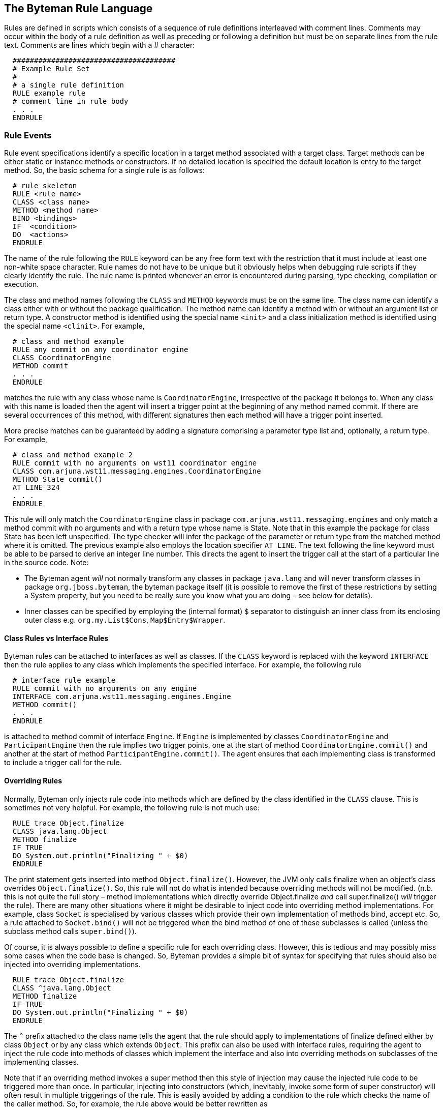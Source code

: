 == The Byteman Rule Language

Rules are defined in scripts which consists of a sequence of rule definitions interleaved
with comment lines. Comments may occur within the body of a rule definition as well as
preceding or following a definition but must be on separate lines from the rule text.
Comments are lines which begin with a # character:

----
  ######################################
  # Example Rule Set
  #
  # a single rule definition
  RULE example rule
  # comment line in rule body
  . . .
  ENDRULE
----

=== Rule Events

Rule event specifications identify a specific location in a target method associated with a
target class. Target methods can be either static or instance methods or constructors. If no
detailed location is specified the default location is entry to the target method. So, the
basic schema for a single rule is as follows:

----
  # rule skeleton
  RULE <rule name>
  CLASS <class name>
  METHOD <method name>
  BIND <bindings>
  IF  <condition>
  DO  <actions>
  ENDRULE
----
 
The name of the rule following the `RULE` keyword can be any free form text with the
restriction that it must include at least one non-white space character. Rule names do not
have to be unique but it obviously helps when debugging rule scripts if they clearly identify
the rule. The rule name is printed whenever an error is encountered during parsing, type
checking, compilation or execution.

The class and method names following the `CLASS` and `METHOD` keywords must be on
the same line. The class name can identify a class either with or without the package
qualification. The method name can identify a method with or without an argument list or
return type. A constructor method is identified using the special name `<init>` and a class initialization method is identified using the special name `<clinit>`. For
example,

----
  # class and method example
  RULE any commit on any coordinator engine
  CLASS CoordinatorEngine
  METHOD commit
  . . .
  ENDRULE
----

matches the rule with any class whose name is `CoordinatorEngine`, irrespective of the
package it belongs to. When any class with this name is loaded then the agent will insert a
trigger point at the beginning of any method named commit. If there are several
occurrences of this method, with different signatures then each method will have a trigger
point inserted.

More precise matches can be guaranteed by adding a signature comprising a parameter
type list and, optionally, a return type. For example,

----
  # class and method example 2
  RULE commit with no arguments on wst11 coordinator engine
  CLASS com.arjuna.wst11.messaging.engines.CoordinatorEngine
  METHOD State commit()
  AT LINE 324
  . . .
  ENDRULE
----
  
This rule will only match the `CoordinatorEngine` class in package
`com.arjuna.wst11.messaging.engines` and only match a method commit with no
arguments and with a return type whose name is State. Note that in this example the
package for class State has been left unspecified. The type checker will infer the
package of the parameter or return type from the matched method where it is omitted.
The previous example also employs the location specifier `AT LINE`. The text following the
line keyword must be able to be parsed to derive an integer line number. This directs the
agent to insert the trigger call at the start of a particular line in the source code.
Note:

* The Byteman agent _will_ not normally transform any classes in package `java.lang` and will never transform
classes in package `org.jboss.byteman`, the byteman package itself (it is
possible to remove the first of these restrictions by setting a System property, but
you need to be really sure you know what you are doing – see below for details).
* Inner classes can be specified by employing the (internal format) `$` separator to
distinguish an inner class from its enclosing outer class e.g. `org.my.List$Cons`,
`Map$Entry$Wrapper`.

==== Class Rules vs Interface Rules

Byteman rules can be attached to interfaces as well as classes. If the `CLASS` keyword is
replaced with the keyword `INTERFACE` then the rule applies to any class which
implements the specified interface. For example, the following rule

----
  # interface rule example
  RULE commit with no arguments on any engine
  INTERFACE com.arjuna.wst11.messaging.engines.Engine
  METHOD commit()
  . . .
  ENDRULE
----
 
is attached to method commit of interface `Engine`. If `Engine` is implemented by classes
`CoordinatorEngine` and `ParticipantEngine` then the rule implies two trigger points,
one at the start of method `CoordinatorEngine.commit()` and another at the start of
method `ParticipantEngine.commit()`. The agent ensures that each implementing
class is transformed to include a trigger call for the rule.

==== Overriding Rules

Normally, Byteman only injects rule code into methods which are defined by the class
identified in the `CLASS` clause. This is sometimes not very helpful. For example, the
following rule is not much use: 

----
  RULE trace Object.finalize
  CLASS java.lang.Object
  METHOD finalize
  IF TRUE
  DO System.out.println("Finalizing " + $0)
  ENDRULE
----

The print statement gets inserted into method `Object.finalize()`. However, the JVM
only calls finalize when an object's class overrides `Object.finalize()`. So, this
rule will not do what is intended because overriding methods will not be modified. (n.b. this is not quite the full story –
method implementations which directly override Object.finalize _and_ call super.finalize() _will_ trigger the rule).
There are many other situations where it might be desirable to inject code into overriding
method implementations. For example, class `Socket` is specialised by various classes
which provide their own implementation of methods bind, accept etc. So, a rule attached
to `Socket.bind()` will not be triggered when the bind method of one of these subclasses
is called (unless the subclass method calls `super.bind()`).

Of course, it is always possible to define a specific rule for each overriding class. However,
this is tedious and may possibly miss some cases when the code base is changed. So,
Byteman provides a simple bit of syntax for specifying that rules should also be injected
into overriding implementations.

----
  RULE trace Object.finalize
  CLASS ^java.lang.Object
  METHOD finalize
  IF TRUE
  DO System.out.println("Finalizing " + $0)
  ENDRULE
----

The `^` prefix attached to the class name tells the agent that the rule should apply to
implementations of finalize defined either by class `Object` or by any class which
extends `Object`. This prefix can also be used with interface rules, requiring the agent to
inject the rule code into methods of classes which implement the interface and also into
overriding methods on subclasses of the implementing classes.

Note that if an overriding method invokes a super method then this style of injection may
cause the injected rule code to be triggered more than once. In particular, injecting into
constructors (which, inevitably, invoke some form of super constructor) will often result in
multiple triggerings of the rule. This is easily avoided by adding a condition to the rule
which checks the name of the caller method. So, for example, the rule above would be
better rewritten as

----
  RULE trace Object.finalize at initial call
  CLASS ^java.lang.Object
  METHOD finalize
  IF NOT callerEquals("finalize")
  DO System.out.println("Finalizing " + $0)
  ENDRULE
----

This rule uses the built-in method `callerEquals` which can be called with a variety of
alternative signatures (described in full below). This version calls `String.equals()`
comparing the name of the method which called the trigger method to its String
argument and returns the result. The condition negates this using the `NOT` operator
(another way of writing the Java `!` Operator). So, when an implementation of `finalize` is
called via the finalizer thread's `runFinalizer()` method this condition evaluates to true
and the rule fires. When it gets called via `super.finalize()` the condition evaluates to
false and the rule does not fire.  

==== Overriding Interface Rules

The `^` prefix can also be used in combination with `INTERFACE` rules. Normally an interface
rule is only injected into classes which directly implement the interface methods. This can
mean that a plain `INTERFACE` rule does not always get injected into the classes you are
interested in.

For example, class `ArrayList` extends class `AbstractList` which, in turn, implements
interface `List`. A rule attached to `INTERFACE` List _will_ be considered for injection into
`AbstractList` but will _not_ be considered for injection into `ArrayList`. This makes
sense because `AbstractList` will contain an implementation of every method in `List` (some
of these methods may be abstract). So, any methods in class `ArrayList` which re-implement
the interface are considered to be overriding methods. However, the `^` prefix can be used
to achieve the desired effect. If the rule is attached to `INTERFACE` ^List then it _will_ be
considered for injection into both `AbstractList` and `ArrayList`.

Note that there is a subtle difference between these cases where a class extends a
superclass and those where an interface extends a superinterface. The same class
hierarchy can be used as an example to explain how interface extension is treated.

Let's look at the interface `Collection` which is extended by interface `List`. When a rule
is attached to `INTERFACE Collection` then it is considered for injection into any class
which implements `Collection` and also any class which implements an extension of
`Collection`. Since `List` extends `Collection` this means that an implementation class
like `AbstractList` will be a candidate for the rule. This is because `AbstractList` is
the first class reached down the chain from `Collection` via `List` so it is the first point in
the class hierarchy where an implementation can be found for methods of `Collection`
(even if it is only an abstract method). Class `ArrayList` willl not be a candidate for
injection because any of it's methods which re-implement a method declared by
Collection will still only override a method implemented in `AbstractList`. If you want
the rule to be injected into these overriding methods defined in class `ArrayList` then you
can do so by attaching the rule to `INTERFACE ^Collection`.

==== Location Specifiers

The examples above either specified the precise location of the trigger point within the
target method to a specific line number using `AT LINE` or defaulted it to the start of the
method. Clearly, line numbers can be used to specify almost any point during execution
and are easy and convenient to use in code which is not subject to change. However, this
approach is not very useful for test automation where the code under test may well get
modified. Obviously when code is edited the associated tests need to be revised. But
modifications to the code base can easily shift the line numbers of unmodified code
invalidating test scripts unrelated to the edits. Luckily, there are several other ways of
specifying where a trigger point should be inserted into a target method. For example,

----
  # location specifier example
  RULE countdown at commit
  CLASS CoordinatorEngine
  METHOD commit
  AFTER WRITE $current
  . . .
  ENDRULE
----

The name current prefixed with a `$` sign identifies a local variable,or possibly a method
parameter. In this case, current happens to be a local variable declared and initialised at
the start of method `CoordinatorEngine.commit` whose type is the enum `State`.

----
  public State commit()
  {
    final State current ;
    synchronized(this)
    {
      current = this.state ;
      if (current == State.STATE_PREPARED_SUCCESS) {
        . . .
----

So, the trigger point will be inserted immediately after the first write operation in the
bytecode (istore) which updates the stack location used to store current. This is
effectively the same as saying that the trigger point will occur at the point in the source
code where local variable current is initialised i.e. the first line inside the synchronized
block.

By contrast, the following rule would locate the trigger point after the first read from field
recovered:

----
  # location specifier example 2
  RULE add countdown at recreate
  CLASS CoordinatorEngine
  METHOD <init>
  AT READ CoordinatorEngine.recovered
  . . .
  ENDRULE
----

Note that in the last example the field type is qualified to ensure that the write is to the field
belonging to an instance of class `CoordinatorEngine`. Without the type the rule would
match any read from a field with name `recovered`.

The full set of location specifiers is as follows:

`AT ENTRY` +
`AT EXIT` +
`AT LINE _number_` +
`AT READ _[type .] field [count_ | ALL _]_` +
`AT READ _$var-or-idx [count_ | ALL _]_` +
`AFTER READ _[ type .] field [count_ | ALL _]_` +
`AFTER READ _$var-or-idx [count_ | ALL _]_` +
`AT WRITE _[ type .] field [count_ | ALL _]_` +
`AT WRITE _$var-or-idx [count_ | ALL _]_` +
`AFTER WRITE _[ type .] field [count_ | ALL _]_` +
`AFTER WRITE _$var-or-idx [count_ | ALL _]_` +
`AT INVOKE _[ type .] method [ ( argtypes ) ] [count_ | ALL _]_` +
`AFTER INVOKE _[ type .] method [ ( argtypes ) ][count_ | ALL _]_` +
`AT SYNCHRONIZE _[count_ | ALL _]_` +
`AFTER SYNCHRONIZE _[count_ | ALL _]_` +
`AT THROW _[count_ | ALL _]_` +
`AT EXCEPTION EXIT`

If a location specifier is provided it must immediately follow the `METHOD` specifier. If no
location specifier is provided it defaults to `AT ENTRY`.

===== AT ENTRY

An `AT ENTRY` specifier normally locates the trigger point before the first executable
instruction in the trigger method. An exception to this occurs in the case of a constructor
method in which case the trigger point is located before the first instruction following the
call to the super constructor or redirection call to an alternative constructor. This is
necessary to ensure that rules do not attempt to bind and operate on the instance before it
is constructed.

===== AT EXIT

An `AT EXIT` specifier locates a trigger point at each location in the trigger method where a
normal return of control occurs (i.e. wherever there is an implicit or explicit return but not
where a throw exits the method).

===== AT LINE

An `AT LINE` specifier locates the trigger point before the first executable bytecode
instruction in the trigger method whose source line number is greater than or equal to the
line number supplied as argument to the specifier. If there is no executable code at (or
following) the specified line number the agent will not insert a trigger point (note that it
does not print an error in such cases because this may merely indicate that the rule does
not apply to this particular class or method).

===== AT READ

An `AT READ` specifier followed by a field name locates the trigger point before the first
mention of an object field whose name matches the supplied field name i.e. it corresponds
to the first occurred of a corresponding getField instruction in the bytecode. If a type is
specified then the getField instruction will only be matched if the named field is declared
by a class whose name matches the supplied type. If a count N is supplied then the Nth
matching getField will be used as the trigger point. Note that the count identifies to the
Nth textual occurence of the field access, not the Nth field access in a particular execution
path at runtime. If the keyword ALL is specified in place of a count then the rule will be
triggered at all matching getField calls.

An `AT READ` specifier followed by a $-prefixed local variable name, method parameter
name or method parameter index locates the trigger point before the first instruction which
reads the corresponding local or method parameter variable i.e. it corresponds to an
iload, dload, aload etc instruction in the bytecode. If a count N is supplied then the Nth
matching read will be used as the trigger point. Note that the count identifies to the Nth
textual occurrence of a read of the variable, not the Nth access in a particular execution
path at runtime. If the keyword ALL is specified in place of a count then the rule will be
triggered before every read of the variable.

Note that it is only possible to use local or parameter variable names such as $i, $this
or $arg1 if the trigger method bytecode includes a local variable table, e.g. if it has been
compiled with the -g flag. By contrast, it is always possible to refer to parameter variable
read operations using the index notation `$0`, `$1` etc (however, note that location `AT READ`
`$0` will only match where the trigger method is an instance method).

===== AFTER READ

An `AFTER READ` specification is identical to an `AT READ` specification except that it
locates the trigger point after the getField or variable read operation.

===== AT WRITE, AFTER WRITE

`AT WRITE` and `AFTER WRITE` specifiers are the same as the corresponding READ
specifiers except that they correspond to assignments to the named field or named
variable in the source code i.e. they identify putField or istore, dstore, etc
instructions.

Note that location `AT WRITE $0` or, equivalently, `AT WRITE $this` will never match any
candidate trigger method because the target object for an instance method invocation is
never assigned.

Note also that for a given local variable, localvar, location `AT WRITE` $localvar or,
equivalently, `AT WRITE` $localvar 1 identifies the location immediately after the local
variable is initialised i.e. it is treated as if it were specified as `AFTER WRITE` $localvar.
This is necessary because the variable is not in scope until after it is initialised. This also
ensures that the local variable which has been written can be safely accessed in the rule
body.

===== AT INVOKE, AFTER INVOKE

`AT INVOKE` and `AFTER INVOKE` specifiers are like `READ` and `WRITE` specifiers except
that they identify invocations of methods or constructors within the trigger method as the
trigger point. The method may be identified using a bare method name or the name may
be qualified by a, possibly package-qualified, type or by a descriptor. A descriptor consists
of a comma-separated list of type names within brackets. The type names identify the
types of the method parameters and may be prefixed with package qualifiers and employ
array bracket pairs as suffixes.

===== AT SYNCHRONIZE, AFTER SYNCHRONIZE

`AT SYNCHRONIZE` and `AFTER SYNCHRONIZE` specifiers identify synchronization blocks
in the target method, i.e. they correspond to `MONITORENTER` instructions in the bytecode.
Note that AFTER SYNCHRONIZE identifies the point immediately after entry to the
synchronized block rather than the point immediately after exit from the block.

===== AT THROW

An `AT THROW` specifier identifies a throw operation within the trigger method as the trigger
point. The throw operation may be qualified by a, possibly package-qualified, typename
identifying the lexical type of the thrown exception. If a count N is supplied then the
location specifies the Nth textual occurrence of a throw. If the keyword ALL is specified in
place of a count then the rule will be triggered at all matching occurrences of a throw.

===== AT EXCEPTION EXIT

An `AT EXCEPTION EXIT` specifier identifies the point where a method
returns control back to its caller via unhandled exceptional control
flow. This can happen either because the method itself has thrown an
exception or because it has called out to some other method which has
thrown an exception. It can also happen when the method executes
certain operations in the Java language, for example dereferencing a
null object value or indexing beyond the end of an array.

A rule injected with this location is triggered at the point where the
exception would normally propagate back to the caller. Once rule
execution completes then normally the exception flow resumes. However,
the rule may subvert this resumed flow by executing a RETURN. It may
also explicitly rethrow the original exception or throw some newly
created exception by executing a THROW (n.b. if the latter is a
checked exception then it must be declared as a possible exception by
the trigger method).

n.b. when several rules specify the same location the order of injection of trigger calls
usually follows the order of the rules in their respective scripts. The exception to this is
AFTER locations where the the order of injection is the reverse to the order of occurrence.

n.b.b. when a location specifier (other than ENTRY or EXIT) is used with an overriding rule
the rule code is only injected into the original method or overriding methods if the location
matches the method in question. So, for example, if location AT READ myField 2 is
employed then the rule will only be injected into implementations of the method which
include two loads of field myField. Methods which do not match the location are ignored.

n.b.b.b. for historical reasons `CALL` may be used as a synonym for `INVOKE`, `RETURN` may
be used as a synonym for `EXIT` and the `AT` in an `AT LINE` specifier is optional.

=== Rule Bindings

The event specification includes a binding specification which computes values for
variables which can subsequently be referenced in the rule body. These values will be
computed each time the rule is triggered before testing the rule condition. For example,

----
  # binding example
  RULE countdown at commit
  CLASS com.arjuna.wst11.messaging.engines.CoordinatorEngine
  METHOD commit
  AT READ state
  BIND engine:CoordinatorEngine = $0;
       recovered:boolean = engine.isRecovered();
       identifier:String = engine.getId()
  . . .
  ENDRULE
----

creates a variable called `engine`. This variable is bound to the recipient of the commit
method call which triggered the rule, identified by the parameter reference `$0` (if commit
was a static method then reference to `$0` would result in a type check exception).
Arguments to the trigger method can be identified using parameter references with
successive indices, `$1`, `$2` etc. The declaration of engine specifies its type as being
CoordinatorEngine though this is not strictly necessary since it can be inferred form
the type of `$0`.

Similarly, variables `recovered` and `identifier` are bound by evaluating the
expressions on the right of the `=` operator. Note that the binding for `engine` has been
established before these variables are bound so it can be referenced in the evaluated
expression. Once again, type specifications are provided but they could be inferred.
The special syntax `BIND NOTHING` is available for cases where the rule does not need to
employ any bindings. Alternatively, the `BIND` clause may be omitted.

==== Downcasts At Rule Variable Initialization

A binding initialization can do more than simply introduce a place holder for the value
computed in the initializer expression and in this respect it differs significantly
from an assignment that occurs elsewhere in the rule body. It is possible to perform a
'downcast' in a binding initialization i.e. assigning a value of some generic class type
to a rule variable whose type is a compatible subclass type.

For example, in the following rule

----
  # downcast example
  RULE countdown at commit
  CLASS com.arjuna.wst11.messaging.engines.CoordinatorEngine
  METHOD commit
  AT READ state
  BIND engine:CoordinatorEngine = $0;
       endpoint : javax.xml.ws.EndpointReference = engine.participant;
       w3cEndpoint javax.xml.ws.wsaddressing.W3CEndpointReference = endpoint;
  . . .
  ENDRULE
----

the reference stored in the `CoordinatorEngine` field `participant` is used to initialize rule
variable `endpoint` whose type is the generic JaxWS class `EndpointReference`. The second
binding for rule variable `w3cEndpoint` uses the value stored in `endpoint`. The type of this
second variable `w3cEdpoint` is subclass `W3CEndpointReference` of the type `EndpointReference` of
the initializing expression. In an assignment anywhere else in a rule this would lead to a type error.
The Byteman type checker ignores the type mismatch in this initializing assignment, but only because
it knows that `W3CEndpointReference` is a subclass of the type for the intiializer expression,
`endpoint`. It assumes that the 'downcast' at this point is deliberate, i.e. that the
rule author knows that the value returned by the initializer expression will in fact belongs to the
subtype.

Byteman still performs a type check when it executes the initialization to ensure that the
value is indeed of the required type, throwing an exception if the test fails. n.b. in this case the
assignment will never fail because `CoordinatorEngine` field `participant` is actually declared as
a `W3CEndpointReference`.

Downcasting is particularly useful when rules need to handle generic types like `List` etc. The
Byteman type checker cannot identify information about generic types from bytecode because it is
erased at compile time. So, for example, a list `get` operation will always be typed as returning
an Object. If you know that a specific list available at the injection point stores values of some
given type then a value retrieved from the list can be downcast to the desired type in the BIND
clause.

=== Rule Expressions

Expressions which occur on the right hand side of the = operator in event bindings can be
any of the Java expressions supported by Byteman. This includes all the usual simple
expressions found in plus a few extra special cases i.e.

* references to previously bound variables
* references to the trigger method recipient or parameters
* references to the local variables in scope at the trigger point
* references to special variables `$!`, `$^`, `$#`, `$*`, `$@`, `$CLASS` and `$METHOD`
* static field references
* primitive literals
* array literals
* field accesses
* static or instance method invocations
* built-in operation invocations

n.b. built-in operations are explained in more detail below.

Expressions can also be constructed as complex expressions composed from other
expressions using the usual Java operators: `+`, `-`, `*`, `/`, `%`, `&`, `|`, 
`^`, `&&`, `||`, `!`, `=`, `==`, `!=`, `<`,  `<=`, `>`, `>=`, `new`, etc. The 
ternary conditional expression operator, `?` `:`, can also be employed. The 
type checker does its best to identify the types of simple and complex
expressions wherever possible. So, for example, if it knows the type of bound variable
engine then it will be able to employ reflection to infer the type of a field access
engine.recovered, a method invocation `engine.isRecovered()`, etc.

Note:

* `throw` and `return` operations are only allowed as the last action in a sequence of rule
actions (see below).
* Expressions should obey the normal rules regarding associativity and precedence.
* The trigger method recipient and parameters may be referred to by index using the
symbols `$0` (invalid for a static method), `$1` etc. If the method has been compiled
with the relevant debug options then symbolic references may also be used. So, for
example, `$this` may be used as an alias for `$0` and `$myArg` may be used as an
alias for `$1` if the method first parameter is declared with name `myArg`,
* If the trigger method has been compiled with the relevant debug options then local
variables may be referenced symbolically using the same syntax to method
parameters. So, for example, if variable `idx` is in scope at the trigger point then
`$idx` can be used to obtain its value.
* Special variables provide access to other trigger method data. There are currently 7
such special variables:
- `$!` is valid in at `AT EXIT` rule and is bound to the return value on the stack at the point 
  where the rule is triggered. Its type is the same as the trigger method return type. The rule 
  will fail to inject if the trigger method return type is void.
- `$!` is also valid in an `AFTER INVOKE` rule and is bound to the return value on the stack at 
  the point where the rule is triggered. Its type is the same as the invoked method return type. 
  The rule will fail to inject if the invoked method return type is void.
- `$^` is valid in an `AT THROW` rule and is bound to the throwable on the stack at the 
  point where the rule is triggered. Its type is Throwable.
-  `$^` is also valid in an `AT EXCEPTION EXIT` rule and is bound to the throwable being returned from the method via exceptional
  control flow. Its type is Throwable.
- `$#` has type int and identifies the number of parameters supplied to the trigger method.
- `$*` is bound to an `Object[]` array containing the trigger method recipient, `$this`, in slot 0 
  and the trigger method parameter values, `$1`, `$2` etc in slots 1, 2 etc (for a static trigger 
  method the value in slot 0 is `null`).
- `$@` is only valid in an `AT INVOKE` rule and is bound to an `Object[]` array containing the 
  `AT INVOKE` target method recipient in slot 0 and the call arguments for the target method 
  installed in slots 1 upwards in call order (if the target method is static the value in slot 0 is 
  `null`). Note that this variable is not valid in `AFTER INVOKE` rules. The array contains the 
  call arguments located on the stack just before the trigger method calls the AT INVOKE target 
  method. These values are no longer available after the call has completed.
- `$CLASS` is valid in all rules and is bound to a `String` whose value is the full package 
  qualified name of the trigger class for the rule. The trigger class is the class whose method 
  the rule has been injected into. Note that this is normally the same as the target class 
  mentioned in the `CLASS` clause of the rule. However, when injecting into interfaces or using 
  overriding injection the trigger class may be an implementation or subclass, respectively, 
  of the target class.  So there may be more than one trigger class for any given target class.
- `$METHOD`  is valid in all rules and is bound to a `String` whose value is the full name of the 
  trigger method into which the rule has been injected, qualified with signature and return type.  
  Note that this is normally the same as the target method mentioned in the `METHOD` clause of the 
  rule. However, the target method may omit the signature and return type. So there may be more 
  than one trigger method for any given target method.
* Array literal expressions are a comma-separated sequence of expressions enclosed in braces such 
  as `{}` , `{ "foo", "bar" }`.  Array literals may only be used to define the initial value for 
  either: an array variable declared in the `BIND` clause  e.g. +
	`x:int[] = {1, 2, 3};` + 
  or: an array created via a new expression e.g. + 
  `names = new Object[][] {{$0, $0.name()},{$1, $1.name()}};` + 
  _n.b._ Byteman does not restrict the type of expressions embedded in the initializer to other
  literals. As you can see in the second example above embedded values can be computed using arbitrary Java expressions. Byteman also allows subordinate 
  bracketed terms to have different numbers of items so long as the expressions are type compatible; it simply creates the relevant sub-array using 
  the number of values provided. +
  _n.b.b._ when an initializer with mixed value types is used to initialize an untyped variable in a 
  `BIND` clause the values must have a type uniform with that of the first element, which can be 
  used consistently to infer the corresponding array type e.g given the following binding
	`x = { $1, "foo",  $2 };` +
  type `Object[]` will be inferred for `x` if `$1` is of type `Object,` type `String[]` will be 
  inferred if `$1` and `$2` are both of of type `String`. With any other types a type error will 
  occur.
* Assignments may update the bindings for rule variables introduced in the `BIND` clause, 
  parameter or local variables, instance fields, static fields or the return value special 
  variables `$!`. Assignments are not currently allowed to update any of the the other special 
  variables.
* Assignments to parameter variables or local variables are visible on resumption of the trigger 
  method. For example, assume that a rule includes an assignment  such as `$name = "Ernie"`, where 
  name is either a parameter variable or a local variable in scope at the trigger point.  If name 
  has value `"Bert"` when the rule is triggered and the assignment actually gets executed then on 
  resumption of the trigger method `name` will have value `"Ernie"`. Note that assignments cannot be 
  made to `$this` (or, equivalently, `$0`); the recipient argument for an instance method is 
  always `final`.
* Assignment to `$!` updates the return value on top of the stack at the trigger point, causing 
  the trigger method to return this updated value. The same effect can be achieved by executing a 
  `RETURN` expression.
* Byteman provides the English language keywords listed below which can be used in place of the 
  related standard Java operators (in brackets): +
  `OR (||)`, `AND (&&)`, `NOT (!)`, `LE (<` `=)`, `LT (<)`, `EQ (==)`, `NE (!=)`, `GE (>=)`, `GT (>)`, 
  `TIMES (*)`, `DIVIDE (/)`, `PLUS (+)`, `MINUS (-)`, `MOD (%)`,
  Keywords are recognised in either upper or lower (but not mixed) case. + 
  Keywords may clash with the same names where they they occur as legal Java identifiers in the 
  target classes and methods specified in Byteman rules

=== Rule Conditions

Rule conditions are nothing more than rule expressions with boolean type. For example,

----
  # condition example
  RULE countdown at commit
  CLASS com.arjuna.wst11.messaging.engines.CoordinatorEngine
  METHOD commit
  AT READ state
  BIND engine:CoordinatorEngine = $this;
       recovered:boolean = engine.isRecovered();
       identifier:String = engine.getId()
  IF recovered
  . . .
  ENDRULE
----

merely tests the value of bound variable recovered. The same effect could be achieved by using the 
following condition:

----
  # condition example 2
  RULE countdown at commit
  CLASS com.arjuna.wst11.messaging.engines.CoordinatorEngine
  METHOD commit
  AT READ state
  BIND engine:CoordinatorEngine = $this,
       . . .
  IF engine.isRecovered()
  . . .
  ENDRULE
----

Alternatively, if, say, the instance employed a public field, recovered, to store the boolean 
value returned by method `isRecovered` then the same effect would be achieved by the following 
condition.

----
  # condition example 3
  RULE countdown at commit
  CLASS com.arjuna.wst11.messaging.engines.CoordinatorEngine
  METHOD commit
  AT READ state
  BIND engine:CoordinatorEngine = $this,
  . . .
  IF engine.recovered
  . . .
  ENDRULE
----
Note that the boolean literal `true` is available for use in expressions so a rule which should 
always fire can use this as the condition expression.

=== Rule Actions

Rule actions are either a rule expression or a return or throw action or a sequence of rule 
expressions separated by semi-colons, possibly ending with a return or throw action. Rule 
expressions occurring in an action list may have arbitrary type, including void type.

A return action is the `return` keyword possibly followed by a rule expression which is used to 
compute a return value. A return action causes a return from the triggering method so it may 
omit a return value if and only if the method is void. If a return value is employed then the 
type checker will ensure that it's type is assignable to the return type of the trigger method. 
So, for example, the following use of return is legitimate assuming method `commit` has return 
type `boolean`:

----
  # return example
  RULE countdown at commit
  CLASS com.arjuna.wst11.messaging.engines.CoordinatorEngine
  METHOD commit
  AT READ state
   	. . .
  DO debug("returning early with failure");
     return false
  ENDRULE
----

A throw action is the `throw` keyword followed by an throwable constructor expression. A 
throwable constructor expression is the keyword `new` followed by the class name of the throwable 
which is to be thrown followed by an argument list. The argument list may be empty i.e. it may 
consist of an open and close bracket pair. Alternatively, the brackets may include a single rule 
expression or a sequence of rule expressions separated by commas. If no arguments are supplied the 
throwable type must implement an empty constructor. If arguments are supplied then the throwable 
type must implement a constructor whose signature is type-compatible. n.b. for hysterical reasons 
the new keyword may be omitted from the throwable constructor expression which follows the throw 
keyword.

A throw action causes a throwable of the type named in the exception constructor to be created and 
thrown from the _triggering_ method. In order for this to be valid the expression type must either
be assignable to `java.lang.RuntimeException` or `java.lang.Error` or be explicitly declared as a checked exception in 
the triggering method's throws list. The type checker will throw a type exception if either of 
these conditions is not met. So, for example, the following use of throw is legitimate assuming 
method `commit` includes `WrongStateException` in its throws list.

----
  # throw example
  RULE countdown at commit
  CLASS com.arjuna.wst11.messaging.engines.CoordinatorEngine
  METHOD commit
  AT READ state
  . . .
  DO debug("throwing wrong state");
     throw new WrongStateException()
  ENDRULE
----

An empty action list may be specified using the keyword `NOTHING`. 

=== Built-In Calls

Built-in calls are calls to a family of useful methods which implement a family operations that are often useful in rule conditions or actions.
They are written without a recipient as though they were invocations of a method on 
`this`. The rule engine identifies calls in this format and translates them to runtime invocations 
of instance methods of a helper class, by default the class Helper provided by Byteman itself. So, referring back to the last few examples, it is apparent that 
the class Helper implements a debugging method with signature 

----
  boolean debug(String message)
----

This method prints the supplied string to `System.out` but only when
property `org.jboss.byteman.debug` has been set. It can be used in a
rule action to display a message when you wish to debug rule
execution, for example:

----
  DO debug("killing JVM"), killJVM()
----

So, in this example when the `debug` built-in is executed the rule engine calls the corresponding method of the current 
helper instance passing it the string `"killing JVM"`. Method `killJVM` is another built-in 
implemented by the corresponding instance method of `Helper`. It can be used to perform an immediate halt of the JVM, simulating a JVM crash.

Note that method `debug` has a `boolean` return type. It always
returns true. This is to allow tracing of rule IF clauses by `AND` in a
`debug` call with the rest of the condition. This would normally occur
in combination with a test of some bound variable or method parameter,
for example:

----
  IF debug("checking for recovered participant")
     AND
     participant.isRecovered()
     AND
     debug("recovered participant " + participant.getId())
----

_n.b._ `AND` is an alternative token for the Java `&&` operator.

The rule language implementation automatically exposes all public instance methods of class 
`Helper` as built-in operations. So when the rule type checker encounters an invocation of `debug` 
with no recipient supplied it verifies that `debug` is a method of class Helper and automatically 
type checks the call against this method. At execution time the call is executed by invoking the 
implementation of `debug` on a helper instance created when rule execution is triggered at the injection point.

This feature allows additional or alternative built-ins to be added to the rule engine simply by adding new 
helper implementations. No changes are required to the parser, type checker and compiler in order 
for this to work.

=== User-Defined Rule Helpers

A rule can specify it's own helper class if it wants to extend, override or replace the set of 
built-in calls available for use in its event, condition or action. For example, in the following 
rule, class `FailureTester` is used as the helper class. Its boolean instance method 
`doWrongState(CoordinatorEngine)` is called from the condition to decide whether or not to throw a 
`WrongStateException`.

----
  # helper example
  RULE help yourself
  CLASS com.arjuna.wst11.messaging.engines.CoordinatorEngine
  METHOD commit
  HELPER com.arjuna.wst11.messaging.engines.FailureTester
  AT EXIT
  IF doWrongState($0)
  DO throw new WrongStateException()
  ENDRULE
----

A helper class does not need to implement any special interface or inherit from any pre-defined 
class. It merely needs to provide instance methods to resolve the built-in calls which occur in the 
rule. The only limitations are

* your helper class must not be final
** Byteman needs to be able to subclass your helper in order to interface it to the rule execution engine
* your helper class must not be abstract
** Byteman needs to be able to instantiate your helper when the rule is triggered
* you must provide a suitable public constructor for your helper class
** by default Byteman will instantiate it using the empty constructor (i.e. the one with signature ``()``)
** if you provide a constructor that accepts the rule as argument (i.e. with signature ``(org.jboss.byteman.agent.rule.Rule)``) Byteman will use that for preference

By sub-classing the default helper it is possible to extend or override the default set of 
methods. For example, the following rule employs a helper which adds emphasis to the debug messages 
printed by the rule.

----
  # helper example 2
  RULE help yourself but rely on others
  CLASS com.arjuna.wst11.messaging.engines.CoordinatorEngine
  METHOD commit
  HELPER HelperSub
  AT ENTRY
  IF NOT flagged($this)
  DO debug("throwing wrong state");
     flag($this);
     throw new WrongStateException()
  ENDRULE
----

----
  class HelperSub extends Helper
  {
      public HelperSub(Rule rule)
      {
        super(rule);
      }
      public boolean debug(String message)
      {
          super("!!! IMPORTANT EVENT !!! " + message);
      }
  }
----

The rule  is still able to employ the built-in methods flag and flagged defined by the default 
helper class.

The examples above use a `HELPER` line in the rule body to reset the helper for a specific rule. 
It is also possible to reset the helper for all subsequent rules in a file by adding a `HELPER` 
line outside of the scope of a rule. So, in the following example the first two rules use class 
`HelperSub` while the third one uses class `YellowSub`.

----
  HELPER HelperSub
  # helper example 3
  RULE helping hand
  . . .
  RULE I can't help myself
  . . .
  RULE help, I need somebody
  CLASS . . .
  METHOD . . .
  HELPER YellowSub
  . . .
----

=== Rule Helper Lifecycle Methods

It is occasionally useful to be able to perform some sort of setup activity when rules are loaded 
or a teardown activity when rules are unloaded. For example, if tracing rules are loaded to collect 
statistics on program execution it would be convenient to add a background thread which wakes up at 
regular intervals in order to print and then zero the value of the various counters incremented by 
the rules. Similarly, it would be helpful to be able to detect that all the tracing rules had been 
unloaded so that the thread can be shutdown, avoiding wasted CPU time. The rule engine supports a 
lifecycle model for loading and unloading which makes this sort of  setup and teardown simple to 
achieve.

There are four lifecyle events in the model: activate, install, uninstall and deactivate. Although 
these lifecycle events are associated with loading and unloading of rules, the focus of the event 
is the helper class associated with the rule being loaded/unloaded. It is the helper class which 
provides a callback method to handle the lifecycle event. The four lifecycle events are generated 
according to the following model.

Assume that we have a helper class _H_ and a set of _installed_ rules _R(H)_ employing _H_ as their 
helper. Obviously _R(H)_ is empty at bootstrap. When a rule _r(H)_ with helper H has been loaded 
(either during agent bootstrap or via the dynamic listener), injected and typechecked it is 
installed into the set _R(H)_. When an installed rule is unloaded via the dynamic listener it is 
uninstalled from the set _R(H)_.

- an activate event occurs when an install cause _R(H)_ to transition from empty to non-empty
- an install event occurs when _r(H)_ is installed in _R(H)_
- an uninstall event occurs when _r(H)_ is uninstalled from _R(H)_
- a deactivate event occurs an uninstall causes _R(H)_ to transition from non-empty to empty

Note that an install always generates an activate event before the associated install event. An 
uninstall always generates an uninstall event before any associated deactivate event.

The helper class _H_ is notified of these events if it implements any of the corresponding static 
methods:

----
  public static void activated()
  public static void installed(Rule rule)
  public static void installed(String ruleName)
  public static void uninstalled(Rule rule)
  public static void uninstalled(String ruleName)
  public static void deactivated()
----

`activated()` is called when an activate event occurs. It can perform a one-off set up operation on 
behalf of all rules employing the helper.

`deactivated()` is called when a deactivate event occurs. It can perform a one-off tear down 
operation on behalf of all rules employing the helper.

`installed(Rule)` is called when an install event occurs. It can perform a set up operation 
specific to the supplied rule.

`deinstalled(Rule)` is called when an install event occurs. It can perform a tear down operation 
specific to the supplied rule.

`installed(String)` and `uninstalled(String)` can also be implemented as alternatives to 
`installed(Rule)` and `uninstalled(Rule)` if the helper can make do with the rule name rather than 
using the `Byteman Rule` instance. Note that if both flavours are implemented only the method 
which takes a `Rule` will be called.

Note that the default helper class, _Helper_, implements these lifecycle methods. In particular,
its implementation of _deactivated_ clears any resources allocated during rule execution, such
as counters, flags, trace streams, etc, since it can be sure that there are no longer any installed
rules relying on them.

It is important to understand that loading and unloading of a rule does not always initiate 
lifecycle processing. If a rule does not parse or typecheck correctly it will not be installed so 
it will not generate activate or install events. If later this rule is unloaded it will not 
generate uninstall or deactivate events since it was never installed. It is also possible for a 
valid rule to be loaded and unloaded without initiating lifecycle processing. For example, the rule 
may never get injected because no matching trigger class has been loaded into the JVM. Finally, when
a rule is resubmitted and, hence, redefined the agent will normally elide an uninstall and reinstall
associated with removing the old version of the rule and injecting the new version. Of course, if the
new version of a rule fails to parse, inject or type check correctly then an uninstall will be
performed (assuming that the old version of the rule was actually installed).

=== Helper Lifecycle Method Chaining

Although lifecycle methods are static (i.e. associated with the class rather than with an instance) it
is necessary to propagate lifecycle events up the superclass hierarchy, chaining calls to lifecycle
methods where present not just on the immediate helper class but also on its parent classes. Byteman
ensures that all available implementations of methods activated and installed are called in response
to the associated lifecyle events, searching for implementations starting with the immediate helper
class of the rule and working up the super hierarchy. Similarly, it ensures that all available
implementations of methods uninstalled and deactivated are called in response to the associated lifecyle
events searching for implementations starting at the top of the helper super class hierarchy and working
down to the rule's immediate helper class.

This is necessary to ensure that each superclass of the helper that is interested in tracking rule
lifecyle events is aware of the state of all rules that may be relying on it as a helper. If a rule
_r_ has helper _H_ which inherits from helpers _H'_, _H''_, etc then at install time _r_ has effectively
been installed into all the associated sets _R(H)_, _R(H')_, _R(H'')_, etc and at deinstall time it has
effectively been removed from these sets. In consequence, Byteman must perform lifecycle processing for
each of the helpers _H_, _H'_, _H''_, etc that implements lifecycle callbacks.

Two examples may help clarify why this is needed. First, consider a rule _r_ which uses helper _H_ where _H_
specialises some other helper class _H'_. Let's also assume that _H_ does not implement any lifecycle
methods while _H'_ implements both _activated_ and _deactivated_, respectively, to create and destroy a
hashmap used by some of its builtin methods. If _r_ gets injected before any other rules using _H'_ then it
is no good just counting it as installed into _R(H)_ and, finding no lifecycle methods, ignoring the install.
This will fail to run method _H'.activated_. If _r_ executes a builtin of _H'_ that uses the hashmap it will
suffer a null pointer exception.

Conversely, assume that a rule _r'_ using _H'_ is installed first, followed by rule _r_ and that _r'_ is
then uninstalled. If _r_ is only included in _R(H)_ and not _R(H')_ then deinstall of _r'_ will transition
_R(H')_ to empty, deactivating _H'_ and deleting the hashmap. Once again, if rule _r_ calls a builtin of
_H'_ which uses the hashmap it will suffer a null pointer exception.

It is not enough for Byteman simply to find the first helper or super which implements activated and
expect the helper to perform the call chaining. This can be seen if the above example is changed so that
_H_ implements _activated_ and _deactivated_ to call the corresponding method of _H'_. The problem is that the
installed and uninstalled counts will still not be correctly updated. In the second scenario, the _activated_
callback for _H'_ will be called when _r'_ is installed (because _R(H')_ transitions from empty to
non-empty) and called again, this time indirectly from _H.activate_, when _r_ is installed (because _R(H)_
transitions from empty to non-empty). Also, when _r'_ is uninstalled _H'.deactivated_ will be called (as
_R(H')_ transitions back to empty), deleting the hashmap even though rule _r_ is still depending on it.

=== Rule Compilation

By default rules are executed by Byteman's own interpreter which
interprets the rule's parse tree.  However, it is also possible to
translate a rule's bindings, condition and actions to bytecode which
can then be executed directly by the JVM and, potentially, optimized
by the JIT compiler. This is very useful when rule code is injected
into a method which is called very frequently. The default execution
mode can be switched from interpreted to compiled by setting system
property org.jboss.byteman.compile.to.bytecode when the agent is
loaded. However, resetting the default for all rules may not be
helpful as it is nor always worth incurring the overhead of compiling
rules which only get executed once. So, it is also possible to request
compilation for a group of rules within a rule script or even for
individual rules.

The following rule uses a COMPILE clause to ensure that it is always
translated to bytecode even when the default mode is interpreted.

----
  # this rule will always be compiled
  RULE compile example
  CLASS com.arjuna.wst11.messaging.engines.CoordinatorEngine
  METHOD prepare
  COMPILE
  AT ENTRY
  . . .
  ENDRULE
----

If you have reset the default to compiled and wish to disable
compilation then a NOCOMPILE clause can be used. The same two clauses
can also appear outside a rule at the top level in a script (just as
with HELPER clauses). This resets the default for subsequent rules in
the same script.

----
  # set default execute mode to compile
  COMPILE
  # this rule will be compiled
  RULE compile example 2
  CLASS com.arjuna.wst11.messaging.engines.Engine
  METHOD prepare
  AT ENTRY
  . . .
  ENDRULE
  # this rule will never be compiled
  RULE compile example 3
  CLASS com.arjuna.wst11.messaging.engines.CoordinatorEngine
  METHOD prepare
  NOCOMPILE
  AT ENTRY
  . . .
  ENDRULE
  # set default execute mode to interpreted
  NOCOMPILE
  # this rule will be interpreted
  RULE compile example 4
  CLASS com.arjuna.wst11.messaging.engines.ParticipantEngine
  METHOD commit
  AT ENTRY
  . . .
  ENDRULE
----

=== Module Imports

[NOTE]
This section documents an early-preview Byteman feature which is
incomplete and may be subject to change.

When a Byteman rule is injected into a method the injected code needs
to be resolved against the values and types available in the injection
context. For example, if the rule is injected into method `charAt` of
class `String` then a mention of parameter variable `$1` is typed by
checking the type signature of the trigger method and noting that it
is an `int`. The injected code loads the integer value from slot 1 of
the local area of a trigger method invocation and passes it to the
rule execution engine.

Similarly, a call to `Thread.currentThread()` is type checked by
noting that the name preceding the method invocation is a reference to
a class named `java.lang.Thread` and looking up first the class and
then the method in order to identify that the return type is also of
type `Thread`. The rule execution engine executes the resolved method
in order to compute the value of this expression.

Resolution of type names to classes requires a classloader lookup to
see whether a class with the given name is `in scope'. Byteman
interprets what it means for a name to be `in scope' by looking up
class names using the classloader of the _trigger_ class i.e. the
class which owns the method into which the rule is being injected.

In normal Java SE deployments this normally presents no issues because
application and JDK runtime classes are all visible via the classpath.
So, in the following example, the code injected into application class
`ThreadPool` can directly refer to application class `Logger` and
invoke one of its static methods

----
  RULE call out to logging method
  CLASS org.my.ThreadPool
  METHOD schedule(Runnable)
  BIND runnableKlazz = $1.getClass().getName()
  IF TRUE
  DO org.my.Logger.log(runnableKlazz, "scheduled: " + System.currentTimeMillis())
----

Since both classes are deployed on the classpath they will both be
loaded by the system classloader. When Byteman tries to inject the
rule into class `org.my.ThreadPool` it uses that loader to lookup
class `org.my.Logger` and finds the desired class. Note that package
and class privacy imposes no barriers to Byteman here. The rule could
call Logger.log even if it were private.

In Java EE deployments this sort of cross-jar or cross-deployment
reference may not work. If the two classes above are deployed in
separate war files then the classloader for `org.my.ThreadPool` may
not be able to resolve references to class `org.my.Logger`. Indeed, if
you employ a module system like JBoss Modules or OSGi then you may not
even be able to resolve references to classes on the system or
bootstrap classpath when you are injecting to code which is deployed
via a JBoss or OSGi module loader.

Byteman provides a way to overcome this problem using an `IMPORT`
declaration. Note that this declaration is _not_ to be confused with
Java's `import` statement. `IMPORT` is only appropriate when injecting
into a class which belongs to a module. Its purpose is to ensure that
classes from other modules are `in scope' for rule code. Type
references which are not visible from the target class's loader may
still be resolved against types provided by the module whose name
follows the `IMPORT` keyword.

So, for example, let's assume class `org.my.ThreadPool` is deployed in
a JBoss EE depoyment which does not have access to the transactions
API. This is a reasonable assumption given that the thread pool has no
reason to import the TX module nor to use any of the transaction
annotations which would lead to the TX module being auto-imported.
The following rule explicitly imports the JBoss Module bringing class
`TransactionManager` into scope. This allows the trace call to include
details of any active transaction in the record of schedule
operations.

----
  RULE log thread schedule operations with details of current TX
  CLASS org.my.ThreadPool
  METHOD schedule(Runnable)
  IMPORT javax.transaction.api
  BIND runnableKlazz = $1.getClass().getName()
  IF TRUE
  DO traceln(runnableKlazz + "scheduled at " +
             System.currentTimeMillis() + in TX " +
             javax.Transaction.TransactionManager.getTransaction())
----

Note that the format of the module name following the IMPORT keyword
is specific to the module system being used. In this case the name
identifies the module used by JBoss EAP to deploy the Java EE
Transactions API classes.

It is possible to import more than one module by adding repeated
`IMPORT` declarations. Also, when writing a script imports may be
written at top level (outside of rule scope) accumulating a list of
imports that apply to subsequent rules. An empty IMPORT statement at
top level will clear the current accumulated imports list. An empty
IMPORT statement in the body of a RULE will clear any script level
imports just for that rule.

----
  # import the TX and JPA APIs
  IMPORT javax.transaction.api
  IMPORT javax.persistence.api

  RULE resolve TX and JPA classes
  CLASS . . .
  METHOD . . .
  AT ENTRY
  IMPORT javax.transaction.api
  . . .
  ENDRULE

  # cancel script level APIs and use hibernate APIs
  RULE resolve Hibernate classes
  CLASS  . . .
  METHOD . . .
  AT ENTRY
  IMPORT
  IMPORT org.hibernate
  . . .
  ENDRULE

  # cancel all script level APIs
  IMPORT

  RULE resolve only trigger class scope
  . . .
  ENDRULE
----


In order for module imports to work Byteman has to be able to type
check the rule using a class loader which looks up type by name first
via the target class's loader and then via the classloaders for any
imported modules. Since this is a module system-specific task it
requires the use of a module system-specific extension jar.

Byteman supports a plugin architecture to install an extension which
will handle `IMPORT` declarations. You need to configure an appropiate
module system plugin when you install the Byteman agent if you want to
be able to use imports. Details of how to configure this plugin are
provided in chapter _Using Byteman_ below.

Currently, Byteman ships with only the one JBoss Modules plugin, for
use with JBoss EAP and related products that use the JBoss Modules
module system.  Eventually, Byteman will provide plugins for other
module systems such as the most popular OSGi implementations and,
perhaps, the JDK's own Jigsaw module system

